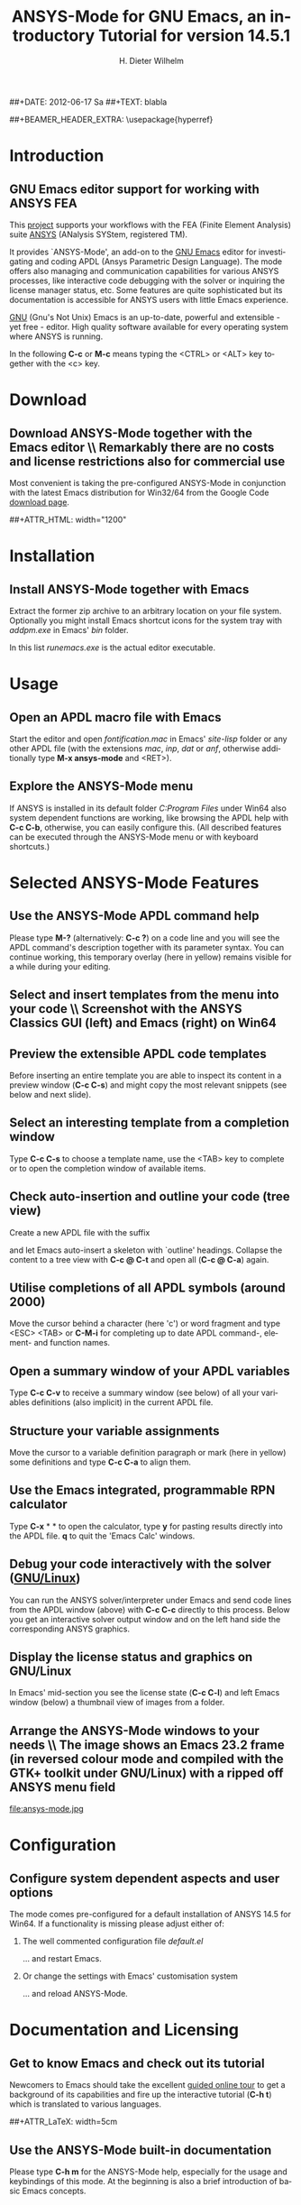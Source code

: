 #+TITLE:      *ANSYS-Mode* for GNU Emacs, an introductory *Tutorial* for version 14.5.1
# Copyright (C) 2006 - 2013  H. Dieter Wilhelm, GPL V3

#+AUTHOR:    H. Dieter Wilhelm
#+EMAIL:     dieter@duenenhof-wilhelm.de
##+DATE:      2012-06-17 Sa
##+TEXT: blabla
#+DESCRIPTION: *ANSYS-Mode* for GNU Emacs, an introductory *Tutorial* GNU Emacs Editor support for working with ANSYS FEA.
#+KEYWORDS: Emacs ANSYS FEA APDL
#+LANGUAGE:  en
#+OPTIONS:   H:2 num:nil toc:1 \n:nil @:t ::t |:t ^:nil -:t f:t *:t <:t email:t
#+OPTIONS:   TeX:t LaTeX:t skip:nil d:nil todo:t pri:nil tags:not-in-toc
#+INFOJS_OPT: view:nil toc:nil ltoc:t mouse:underline buttons:0 path:http://orgmode.org/org-info.js
#+LaTeX_CLASS: beamer
#+LaTeX_CLASS_OPTIONS: [presentation,colorlinks,t]
##+BEAMER_HEADER_EXTRA: \usepackage{hyperref}
#+BEAMER_HEADER_EXTRA: \beamertemplatenavigationsymbolsempty
#+BEAMER_HEADER_EXTRA: \setbeamertemplate{footline}[frame number]
#+BEAMER_HEADER_EXTRA: \titlegraphic{\includegraphics[width=7cm]{./ansys+emacs.png}}
#+LATEX_HEADER: \usepackage{textcomp}
#+BEAMER_FRAME_LEVEL: 2
#+EXPORT_SELECT_TAGS: export
#+EXPORT_EXCLUDE_TAGS: noexport
#+LINK_UP:   
#+LINK_HOME: http://code.google.com/p/ansys-mode
#+XSLT:
#+HTML: <img src="ansys+emacs.png" height=150 alt="Gmane">

# the text and arrows (line width 4) in the drawings are done with inkscape

* Introduction
** GNU Emacs editor support for working with ANSYS FEA
   This [[http://code.google.com/p/ansys-mode/][project]] supports your workflows with the FEA (Finite Element
   Analysis) suite [[http://www.ansys.com][ANSYS]] (ANalysis SYStem, registered TM).
#+LaTeX: \\[.2cm]
   It provides `ANSYS-Mode', an add-on to the [[http://www.gnu.org/software/emacs/][GNU Emacs]] editor for
   investigating and coding APDL (Ansys Parametric Design Language).
   The mode offers also managing and communication capabilities for
   various ANSYS processes, like interactive code debugging with the
   solver or inquiring the license manager status, etc.  Some features
   are quite sophisticated but its documentation is accessible for
   ANSYS users with little Emacs experience.
#+LaTeX: \\[.2cm]
   [[http://www.gnu.org/home.en.html][GNU]] (Gnu's Not Unix) Emacs is an up-to-date, powerful and
   extensible - yet free - editor. High quality software available for
   every operating system where ANSYS is running.
#+LaTeX: \\[.4cm]
   In the following *C-c* or *M-c* means typing the <CTRL> or <ALT>
   key together with the <c> key.
  
* Download
** Download ANSYS-Mode together with the Emacs editor \\ Remarkably there are *no* costs and license restrictions also for commercial use
  Most convenient is taking the pre-configured ANSYS-Mode in
  conjunction with the latest Emacs distribution for Win32/64 from the
  Google Code [[http://code.google.com/p/ansys-mode/downloads/list][download page]].
  
##+ATTR_HTML: width="1200"
#+BEGIN_LaTeX
\href{http://code.google.com/p/ansys-mode/downloads/list}{%
  \includegraphics[width=12cm]{./download.png}%
}
#+END_LaTeX 
  
* Installation
** Install ANSYS-Mode together with Emacs
  Extract the former zip archive to an arbitrary location on your file
  system.  Optionally you might install Emacs shortcut icons for the
  system tray with /addpm.exe/ in Emacs' /bin/ folder.

#+ATTR_LaTeX: width=11cm
  [[./emacs_bin_folder.png]]

 In this list /runemacs.exe/ is the actual editor executable.

* Usage
** Open an APDL macro file with Emacs
  Start the editor and open /fontification.mac/ in Emacs' /site-lisp/
  folder or any other APDL file (with the extensions /mac/, /inp/,
  /dat/ or /anf/, otherwise additionally type *M-x ansys-mode* and
  <RET>).

#+ATTR_LaTeX: height=7.5cm
  [[./find_file_dialog.png]]

** Explore the ANSYS-Mode menu
  If ANSYS is installed in its default folder /C:Program Files/ under
  Win64 also system dependent functions are working, like browsing the
  APDL help with *C-c C-b*, otherwise, you can easily
  configure this. (All described features can be executed through the
  ANSYS-Mode menu or with keyboard shortcuts.)

#+ATTR_LaTeX: height=7.5cm
  [[./ansys_menu.png]]

* Selected ANSYS-Mode Features  
** Use the ANSYS-Mode APDL command help
  Please type *M-?* (alternatively: *C-c ?*) on a code line and you
  will see the APDL command's description together with its parameter
  syntax.  You can continue working, this temporary overlay (here in
  yellow) remains visible for a while during your editing.
  
#+ATTR_LaTeX: height=7.5cm
  [[./parameter_help.png]]

** Select and insert templates from the menu into your code \\ Screenshot with the ANSYS Classics GUI (left) and Emacs (right) on Win64 

#+ATTR_LaTeX: height=8cm
#+ATTR_HTML: width="1200"
   [[./template_menu.png]]

** Preview the extensible APDL code templates
   Before inserting an entire template you are able to inspect its
   content in a preview window (*C-c C-s*) and might copy the most
   relevant snippets (see below and next slide).

#+ATTR_LaTeX: height=7.5cm
   [[./template.png]]

** Select an interesting template from a completion window
   Type *C-c C-s* to choose a template name, use the <TAB> key to
   complete or to open the completion window of available items.

#+ATTR_LaTeX: height=7.5cm
   [[./template_selection.png]]

** Check auto-insertion and outline your code (tree view)
  Create a new APDL file with the suffix 
#+BEGIN_LaTeX
`{\sl .mac}'
#+END_LaTeX
  and let Emacs auto-insert
  a skeleton with `outline' headings.  Collapse the content to a tree
  view with *C-c @ C-t* and open all (*C-c @ C-a*) again.

#+ATTR_LaTeX: height=7.5cm
  [[./outline.png]]
  
** Utilise completions of all APDL symbols (around 2000)
  Move the cursor behind a character (here 'c') or word fragment and
  type <ESC> <TAB> or *C-M-i* for completing up to date APDL command-,
  element- and function names.

#+ATTR_LaTeX: height=7.5cm
  [[./completion.png]]
  
** Open a summary window of your APDL variables
  Type *C-c C-v* to receive a summary window (see below) of all your
  variables definitions (also implicit) in the current APDL file.

#+ATTR_LaTeX: height=7.5cm
  [[./variable_buffer.png]]

** Structure your variable assignments
  Move the cursor to a variable definition paragraph or mark (here in
  yellow) some definitions and type *C-c C-a* to align them.

#+ATTR_LaTeX: height=7.5cm
  [[./alignment.png]]

** Use the Emacs integrated, programmable RPN calculator  
   Type *C-x* * * to open the calculator, type *y* for pasting results
   directly into the APDL file. *q* to quit the 'Emacs Calc' windows.

#+ATTR_LaTeX: height=7.5cm
  [[./calculator.png]]

** Debug your code interactively with the solver ([[http://www.gnu.org/gnu/why-gnu-linux.html][GNU/Linux]])
   You can run the ANSYS solver/interpreter under Emacs and send
   code lines from the APDL window (above) with *C-c C-c* directly to
   this process. Below you get an interactive solver output window and
   on the left hand side the corresponding ANSYS graphics.

#+ATTR_HTML: width="1200"
#+ATTR_LaTeX: height=6.5cm
  [[./process.png]]
** Display the license status and graphics on GNU/Linux
   In Emacs' mid-section you see the license state (*C-c C-l*)
   and left Emacs window (below) a thumbnail view of images from a
   folder.

#+ATTR_LaTeX: height=7.3cm
#+ATTR_HTML: width="1200"
   [[./license.png]]

** Arrange the ANSYS-Mode windows to your needs \\ The image shows an Emacs 23.2 frame (in reversed colour mode and compiled with the GTK+ toolkit under GNU/Linux) with a ripped off ANSYS menu field

# The
# APDL file is in the right window with the (experimental) user variable
# highlighting switched on and a help overlay (in yellow background)
# activated. The smaller windows on the left hand side are showing the
# `Variable definitions buffer' of the same file and a preview buffer of
# a certain code template, respectively.

   file:ansys-mode.jpg

* Configuration

** Configure system dependent aspects and user options
#   \\Mainly the ANSYS version and its installation directory
    The mode comes pre-configured for a default installation of ANSYS
    14.5 for Win64.  If a functionality is missing please adjust
    either of:
*** The well commented configuration file /default.el/
          :PROPERTIES:
          :BEAMER_env: block
          :BEAMER_envargs: C[T]
          :BEAMER_col: 0.5
          :END:
#+ATTR_LaTeX: width=5.5cm
  [[./default_el.png]]

  ... and restart Emacs. 
*** Or change the settings with Emacs' customisation system
          :PROPERTIES:
          :BEAMER_env: block
          :BEAMER_envargs: <2->
          :BEAMER_envargs: C[T]
          :BEAMER_col: 0.5
          :END:
#+ATTR_LaTeX: width=5.5cm
    [[./customisation_system.png]]

  ... and reload ANSYS-Mode. 
* Documentation and Licensing

** Get to know Emacs and check out its tutorial
  Newcomers to Emacs should take the excellent [[http://www.gnu.org/software/emacs/tour/][guided online tour]] to
  get a background of its capabilities and fire up the interactive
  tutorial (*C-h t*) which is translated to various languages.

#+ATTR_LaTeX: height=7.5cm
  [[./emacs_tutorial.png]]
##+ATTR_LaTeX: width=5cm
#+BEGIN_LaTeX
\href{http://www.gnu.org/software/emacs/tour/}{%
  \includegraphics[width=5cm]{./tour_of_Emacs.png}%
}

#+END_LaTeX

** Use the ANSYS-Mode built-in documentation
   Please type *C-h m* for the ANSYS-Mode help, especially for the
   usage and keybindings of this mode.  At the beginning is also a
   brief introduction of basic Emacs concepts.

#+ATTR_LaTeX: height=7.5cm
   [[./mode_help.png]]

** You might read further ANSYS-Mode documentation

*** Licensing and costs:
    This is free and open software, there are *no costs* and effectively *no
    restrictions* for you using Emacs and ANSYS-Mode also commerically.
    Both are under the [[http://www.gnu.org/licenses/gpl-3.0.en.html][GPL]] (Gnu Puplic License) described in the
    /LICENSE/ file.

*** Installation:
    More detailed instructions are necessary if you are not using the
    mode bundled with Emacs for Windows.  Please have a look in the
    /README/ file.  For an online version see the [[http://www.emacswiki.org/emacs/AnsysMode][ANSYS-Mode page]] at
    the EmacsWiki.

*** Hands-on tutorial:
    You will find this more in-depth tutorial included in the mode's
    archives on Google Code's [[http://code.google.com/p/ansys-mode/downloads/list][download page]] or [[http://duenenhof-wilhelm.de/dieter/ansys-mode_tutorial/A-M_in-depth_tutorial.html][online]].
    
*** News and project history:
    They are placed in the mode's accompanying /NEWS/ file

* Help and Bugs
** Search for help, report bugs and issues
  Besides the documentation, have a look in the section 'Issues and
  bug reports' at [[http://code.google.com/p/ansys-mode/issues/list][Google's Code site]] or send an [[mailto:dieter@duenenhof-wilhelm.de][email]] to the maintainer.
  Please use the ANSYS-Mode bug report functionality, which might
  provide helpful status information.

#+ATTR_LaTeX: height=7.5cm
  [[./bug_report.png]]

* Summary
** Use ANSYS-Mode appropriate to your needs \\ The relevance of APDL remains tall: `WorkBench' operates *exclusively* the ANSYS solver with it!  While for many applications WorkBench is taking over the "code authoring" part from the user, for a *true understanding* of this tool the study of APDL is still prerequisite.   Moreover, code APDL only for *repetitive* tasks and command snippets, *extending* WB.

*** Basic APDL *viewer*
         :PROPERTIES:
         :BEAMER_env: block
         :BEAMER_envargs: C[t]
#         :BEAMER_col: 0.5
         :END:
    Navigating in WB solver input files, discerning relevant
    information through highlighting, quickly analysing APDL commands
    with the built-in help or studying their detailed help in your
    browser.
*** Earnest APDL *editor*
         :PROPERTIES:
         :BEAMER_env: block
         :BEAMER_envargs: C[t]
#         :BEAMER_col: 0.5
         :END:
    Specific shortcut keybindings, outlining, code templates,
    completions, auto-indentation, abbreviations, auto-insertion.
*** Advanced APDL *environment*
         :PROPERTIES:
         :BEAMER_env: block
         :BEAMER_envargs: C[t]
#         :BEAMER_col: 0.5
         :END:
    Solver communication/feedback - hybrid between coding and
    debugging (GNU/Linux only), retrieving license states, error file
    viewing, abort file handling, extending APDL templates, ...
** Last slide of the ANSYS-Mode tutorial
***  Hint for the curious:
         :PROPERTIES:
         :BEAMER_env: block
 #        :BEAMER_envargs: <1>
         :BEAMER_envargs: C[c]
         :BEAMER_col: 0.5
         :END:

##+ATTR_LaTeX: width=5.5cm
##   ,angle=90
#+BEGIN_LaTeX
\href{http://shop.oreilly.com/product/9780596006488.do}{%
  \includegraphics[width=5.5cm]{./gnu_emacs.png}%
}
#+END_LaTeX 

*** Thank you for your time getting acquainted with ANSYS-Mode!
         :PROPERTIES:
         :BEAMER_env: block
         :BEAMER_envargs: <2>
         :BEAMER_envargs: C[t]
         :BEAMER_col: 0.5
         :END:

#+BEGIN_LaTeX
\vspace{.2cm}
#+END_LaTeX
Have fun...
#+BEGIN_LaTeX
\vspace{.4cm}
#+END_LaTeX

#+ATTR_LaTeX: width=6cm
    [[./editor_learning_curves.jpg]]



